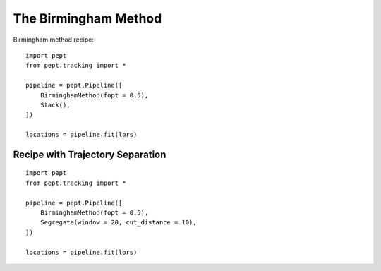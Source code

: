 The Birmingham Method
=====================

Birmingham method recipe:

::

    import pept
    from pept.tracking import *

    pipeline = pept.Pipeline([
        BirminghamMethod(fopt = 0.5),
        Stack(),
    ])

    locations = pipeline.fit(lors)



Recipe with Trajectory Separation
---------------------------------

::

    import pept
    from pept.tracking import *

    pipeline = pept.Pipeline([
        BirminghamMethod(fopt = 0.5),
        Segregate(window = 20, cut_distance = 10),
    ])

    locations = pipeline.fit(lors)


